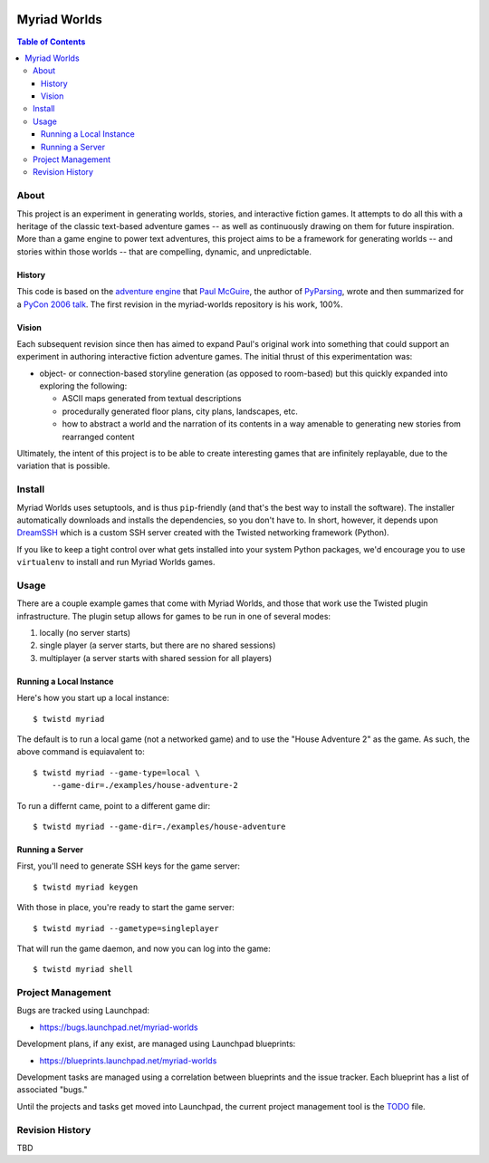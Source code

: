 .. image:: myriad-worlds/raw/master/resources/images/myriad-worlds-192.jpg
    :alt: Myriad Worlds Logo
    :align: right

~~~~~~~~~~~~~
Myriad Worlds
~~~~~~~~~~~~~

.. contents:: Table of Contents


About
=====

This project is an experiment in generating worlds, stories, and interactive
fiction games. It attempts to do all this with a heritage of the classic
text-based adventure games -- as well as continuously drawing on them for
future inspiration. More than a game engine to power text adventures, this
project aims to be a framework for generating worlds -- and stories within
those worlds -- that are compelling, dynamic, and unpredictable.

History
-------

This code is based on the `adventure engine`_ that `Paul McGuire`_, the author
of PyParsing_, wrote and then summarized for a `PyCon 2006 talk`_. The first
revision in the myriad-worlds repository is his work, 100%.

.. Section Links
   ==============

.. _adventure engine: http://www.ptmcg.com/geo/python/confs/adventureEngine.py

.. _Paul McGuire: http://www.oreillynet.com/pub/au/2557

.. _PyParsing: http://pyparsing.wikispaces.com/

.. _PyCon 2006 talk: http://www.ptmcg.com/geo/python/confs/pyCon2006_pres2.html


Vision
------

Each subsequent revision since then has aimed to expand Paul's original work
into something that could support an experiment in authoring interactive
fiction adventure games. The initial thrust of this experimentation was:

* object- or connection-based storyline generation (as opposed to room-based)
  but this quickly expanded into exploring the following:

  * ASCII maps generated from textual descriptions

  * procedurally generated floor plans, city plans, landscapes, etc.

  * how to abstract a world and the narration of its contents in a way amenable
    to generating new stories from rearranged content

Ultimately, the intent of this project is to be able to create interesting
games that are infinitely replayable, due to the variation that is possible.


Install
=======

Myriad Worlds uses setuptools, and is thus ``pip``-friendly (and that's the
best way to install the software). The installer automatically downloads and
installs the dependencies, so you don't have to. In short, however, it depends
upon DreamSSH_ which is a custom SSH server created with the Twisted networking
framework (Python).

If you like to keep a tight control over what gets installed into your system
Python packages, we'd encourage you to use ``virtualenv`` to install and run
Myriad Worlds games.

.. Section Links
   ==============

.. _DreamSSH: https://github.com/dreamhost/dreamssh


Usage
=====


There are a couple example games that come with Myriad Worlds, and those that
work use the Twisted plugin infrastructure. The plugin setup allows for games
to be run in one of several modes:

#. locally (no server starts)

#. single player (a server starts, but there are no shared sessions)

#. multiplayer (a server starts with shared session for all players)


Running a Local Instance
------------------------

Here's how you start up a local instance::

  $ twistd myriad

The default is to run a local game (not a networked game) and to use the "House
Adventure 2" as the game. As such, the above command is equiavalent to::

  $ twistd myriad --game-type=local \
      --game-dir=./examples/house-adventure-2

To run a differnt came, point to a different game dir::

  $ twistd myriad --game-dir=./examples/house-adventure


Running a Server
----------------

First, you'll need to generate SSH keys for the game server::

  $ twistd myriad keygen

With those in place, you're ready to start the game server::

  $ twistd myriad --gametype=singleplayer

That will run the game daemon, and now you can log into the game::

  $ twistd myriad shell


Project Management
==================

Bugs are tracked using Launchpad:

* https://bugs.launchpad.net/myriad-worlds

Development plans, if any exist, are managed using Launchpad blueprints:

* https://blueprints.launchpad.net/myriad-worlds

Development tasks are managed using a correlation between blueprints and the
issue tracker. Each blueprint has a list of associated "bugs."

Until the projects and tasks get moved into Launchpad, the current project
management tool is the TODO_ file.

.. Section Links
   ==============

.. _TODO: myriad-worlds/tree/master/TODO.rst


Revision History
================

TBD
